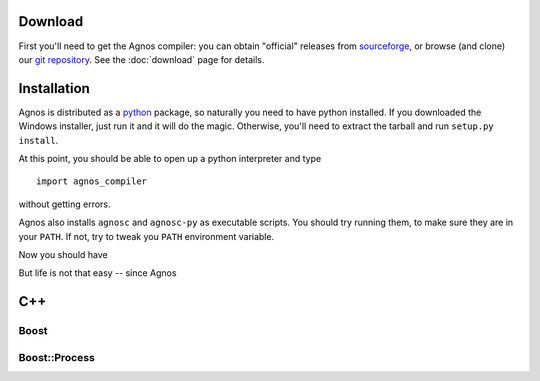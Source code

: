.. _getting-started:

Download
========
First you'll need to get the Agnos compiler: you can obtain "official" releases
from `sourceforge <http://sourceforge.net/downloads/agnos>`_, or browse (and clone)
our `git repository <http://github.com/tomerfiliba/agnos>`_. See the :doc:`download` page for 
details.

Installation
============
Agnos is distributed as a `python <http://www.python.org>`_ package, so naturally
you need to have python installed. If you downloaded the Windows installer, 
just run it and it will do the magic. Otherwise, you'll need to extract the 
tarball and run ``setup.py install``.

At this point, you should be able to open up a python interpreter and type ::

  import agnos_compiler

without getting errors.

Agnos also installs ``agnosc`` and ``agnosc-py`` as executable scripts. You should
try running them, to make sure they are in your ``PATH``. If not, try to tweak
you ``PATH`` environment variable.

Now you should have 

But life is not that easy -- since Agnos 


C++
===

Boost
-----


Boost::Process
--------------